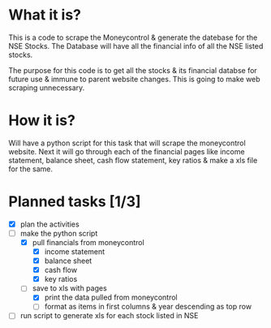 
* What it is?
This is a code to scrape the Moneycontrol & generate the datebase for
the NSE Stocks. The Database will have all the financial info of all
the NSE listed stocks. 

The purpose for this code is to get all the stocks & its financial
databse for future use & immune to parent website changes. This is
going to make web scraping unnecessary.

* How it is? 

Will have a python script for this task that will scrape the
moneycontrol website. Next it will go through each of the financial
pages like income statement, balance sheet, cash flow statement, key
ratios & make a xls file for the same.

* Planned tasks [1/3]

- [X] plan the activities
- [-] make the python script
  - [X] pull financials from moneycontrol
    - [X] income statement
    - [X] balance sheet
    - [X] cash flow
    - [X] key ratios
  - [-] save to xls with pages
    - [X] print the data pulled from moneycontrol
    - [ ] format as items in first columns & year descending as top row
- [ ] run script to generate xls for each stock listed in NSE

